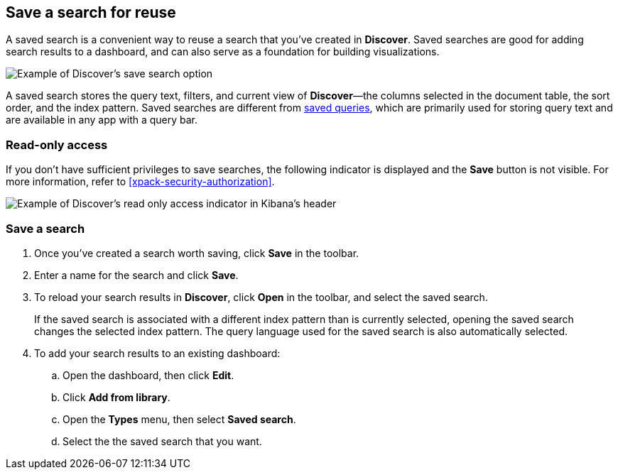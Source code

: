 [[save-open-search]]
== Save a search for reuse

A saved search is a convenient way to reuse a search
that you've created in *Discover*.
Saved searches are good for adding search results to a dashboard,
and can also serve as a foundation for building visualizations.

[role="screenshot"]
image::discover/images/saved-search.png[Example of Discover's save search option]


A saved search stores the query text, filters, and
current view of *Discover*&mdash;the columns selected in the document table,
the sort order, and the index pattern.
Saved searches are different from <<save-load-delete-query,saved queries>>, which
are primarily used for storing query text and are available in any app with a query bar.

[role="xpack"]
[[discover-read-only-access]]
[float]
=== Read-only access
If you don't have sufficient privileges to save searches, the following indicator is
displayed and the *Save* button is not visible. For more information, refer to <<xpack-security-authorization>>.

[role="screenshot"]
image::discover/images/read-only-badge.png[Example of Discover's read only access indicator in Kibana's header]
[float]
=== Save a search

. Once you've created a search worth saving, click *Save* in the toolbar.
. Enter a name for the search and click *Save*.
. To reload your search results in *Discover*, click *Open* in the toolbar, and select the saved search.
+
If the saved search is associated with a different index pattern than is currently
selected, opening the saved search changes the selected index pattern. The query language
used for the saved search is also automatically selected.
. To add your search results to an existing dashboard:
.. Open the dashboard, then click *Edit*.
.. Click *Add from library*.
.. Open the *Types* menu, then select *Saved search*.
.. Select the the saved search that you want.
